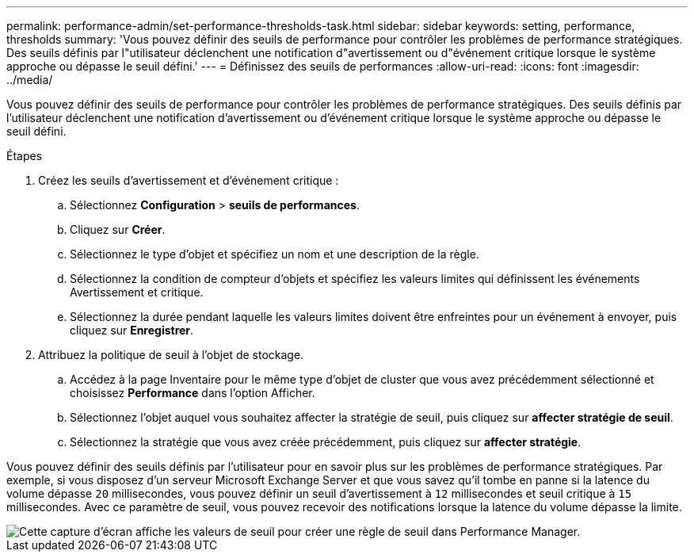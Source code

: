 ---
permalink: performance-admin/set-performance-thresholds-task.html 
sidebar: sidebar 
keywords: setting, performance, thresholds 
summary: 'Vous pouvez définir des seuils de performance pour contrôler les problèmes de performance stratégiques. Des seuils définis par l"utilisateur déclenchent une notification d"avertissement ou d"événement critique lorsque le système approche ou dépasse le seuil défini.' 
---
= Définissez des seuils de performances
:allow-uri-read: 
:icons: font
:imagesdir: ../media/


[role="lead"]
Vous pouvez définir des seuils de performance pour contrôler les problèmes de performance stratégiques. Des seuils définis par l'utilisateur déclenchent une notification d'avertissement ou d'événement critique lorsque le système approche ou dépasse le seuil défini.

.Étapes
. Créez les seuils d'avertissement et d'événement critique :
+
.. Sélectionnez *Configuration* > *seuils de performances*.
.. Cliquez sur *Créer*.
.. Sélectionnez le type d'objet et spécifiez un nom et une description de la règle.
.. Sélectionnez la condition de compteur d'objets et spécifiez les valeurs limites qui définissent les événements Avertissement et critique.
.. Sélectionnez la durée pendant laquelle les valeurs limites doivent être enfreintes pour un événement à envoyer, puis cliquez sur *Enregistrer*.


. Attribuez la politique de seuil à l'objet de stockage.
+
.. Accédez à la page Inventaire pour le même type d'objet de cluster que vous avez précédemment sélectionné et choisissez *Performance* dans l'option Afficher.
.. Sélectionnez l'objet auquel vous souhaitez affecter la stratégie de seuil, puis cliquez sur *affecter stratégie de seuil*.
.. Sélectionnez la stratégie que vous avez créée précédemment, puis cliquez sur *affecter stratégie*.




Vous pouvez définir des seuils définis par l'utilisateur pour en savoir plus sur les problèmes de performance stratégiques. Par exemple, si vous disposez d'un serveur Microsoft Exchange Server et que vous savez qu'il tombe en panne si la latence du volume dépasse `20` millisecondes, vous pouvez définir un seuil d'avertissement à `12` millisecondes et seuil critique à `15` millisecondes. Avec ce paramètre de seuil, vous pouvez recevoir des notifications lorsque la latence du volume dépasse la limite.

image::../media/opm-threshold-creation-example-perf-admin.gif[Cette capture d'écran affiche les valeurs de seuil pour créer une règle de seuil dans Performance Manager.]
